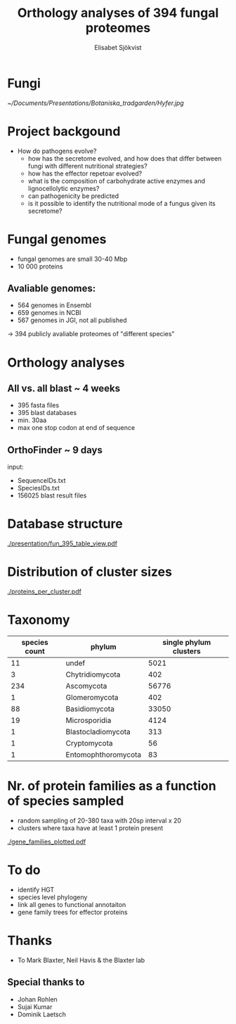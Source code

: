 #+TITLE:Orthology analyses of 394 fungal proteomes
#+AUTHOR:Elisabet Sjökvist
#+CREATOR:SRUC

#+LATEX_CLASS:beamer
#+LATEX_HEADER:\hypersetup{colorlinks= true, urlcolor= blue,linkcolor= none citecolor= red}
# #+LATEX_HEADER:\usepackage{ajbeamer}
#+LATEX_CLASS_OPTIONS: [presentation]
#+BEAMER_THEME: Madrid
#+OPTIONS:   H:5 num:t toc:nil \n:nil @:t ::t |:t ^:t -:t f:t *:t <:t

* Fungi
[[~/Documents/Presentations/Botaniska_tradgarden/Hyfer.jpg]]

* Project backgound
  - How do pathogens evolve?
    - how has the secretome evolved, and how does that differ between fungi with different nutritional strategies?
    - how has the effector repetoar evolved?
    - what is the composition of carbohydrate active enzymes and lignocellolytic enzymes?
    - can pathogenicity be predicted
    - is it possible to identify the nutritional mode of a fungus given its secretome? 

* Fungal genomes
- fungal genomes are small 30-40 Mbp
- 10 000 proteins  

** Avaliable genomes:
  - 564 genomes in Ensembl
  - 659 genomes in NCBI
  - 567 genomes in JGI, not all published
  -> 394 publicly avaliable proteomes of "different species"

* Orthology analyses
** All vs. all blast ~ 4 weeks
   - 395 fasta files
   - 395 blast databases
   - min. 30aa
   - max one stop codon at end of sequence

** OrthoFinder ~ 9 days
   input:
   - SequenceIDs.txt
   - SpeciesIDs.txt
   - 156025 blast result files

* Database structure
#+CAPTION:
[[./presentation/fun_395_table_view.pdf]]
* Distribution of cluster sizes
#+CAPTION: Distribution of cluster sizes, y-axis = nr of clusters, x-axis = proteins per cluster
[[./proteins_per_cluster.pdf]]

* Taxonomy                     

  | species count | phylum              | single phylum clusters |
  |---------------+---------------------+------------------------|
  |            11 | undef               |                   5021 |
  |             3 | Chytridiomycota     |                    402 |
  |           234 | Ascomycota          |                  56776 |
  |             1 | Glomeromycota       |                    402 |
  |            88 | Basidiomycota       |                  33050 |
  |            19 | Microsporidia       |                   4124 |
  |             1 | Blastocladiomycota  |                    313 |
  |             1 | Cryptomycota        |                     56 |
  |             1 | Entomophthoromycota |                     83 |




* Nr. of protein families as a function of species sampled
- random sampling of 20-380 taxa with 20sp interval x 20
- clusters where taxa have at least 1 protein present
#+CAPTION: y-axis nr of clusters/gene familes, x-axis species sampled
[[./gene_families_plotted.pdf]]

* To do
- identify HGT
- species level phylogeny
- link all genes to functional annotaiton
- gene family trees for effector proteins


* Thanks
-  To Mark Blaxter, Neil Havis & the Blaxter lab
** Special thanks to 
- Johan Rohlen
- Sujai Kumar
- Dominik Laetsch

